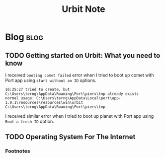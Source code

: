 #+title: Urbit Note

* Blog :blog:
** TODO Getting started on Urbit: What you need to know
I received =booting comet failed= error when I tried to boot up comet with Port app using =start without an ID= options.
#+BEGIN_SRC
16:25:27 tried to create, but C:\Users\terng\AppData\Roaming\Port\piers\tmp already exists
normal usage: C:\Users\terng\AppData\Local\port\app-1.9.1\resources\resources\win\urbit C:\Users\terng\AppData\Roaming\Port\piers\tmp
#+END_SRC
I received similar error when I tried to boot up planet with Port app using =Boot a fresh ID= option.

** TODO Operating System For The Internet
*** Footnotes
:PROPERTIES:
:ID:       321848af-3f62-4173-bbdf-da8cd7da2d7c
:END:
[fn:1] At https://youtu.be/EZrHzyqIYIQ?t=3531, Alan Kay mentioned Dave Reed's PhD dissertation titled "Design of Operating system for the internet" in 1978. I can't find paper with the same title of the same year, but I can find Dissertation of Dave Reed from MIT in 1978 with different title. I am not sure if it is the same thing.

[fn:2] "The LOCUS Distributed System Architecture"
[fn:3] "The Society Of Mind" by Minsky
